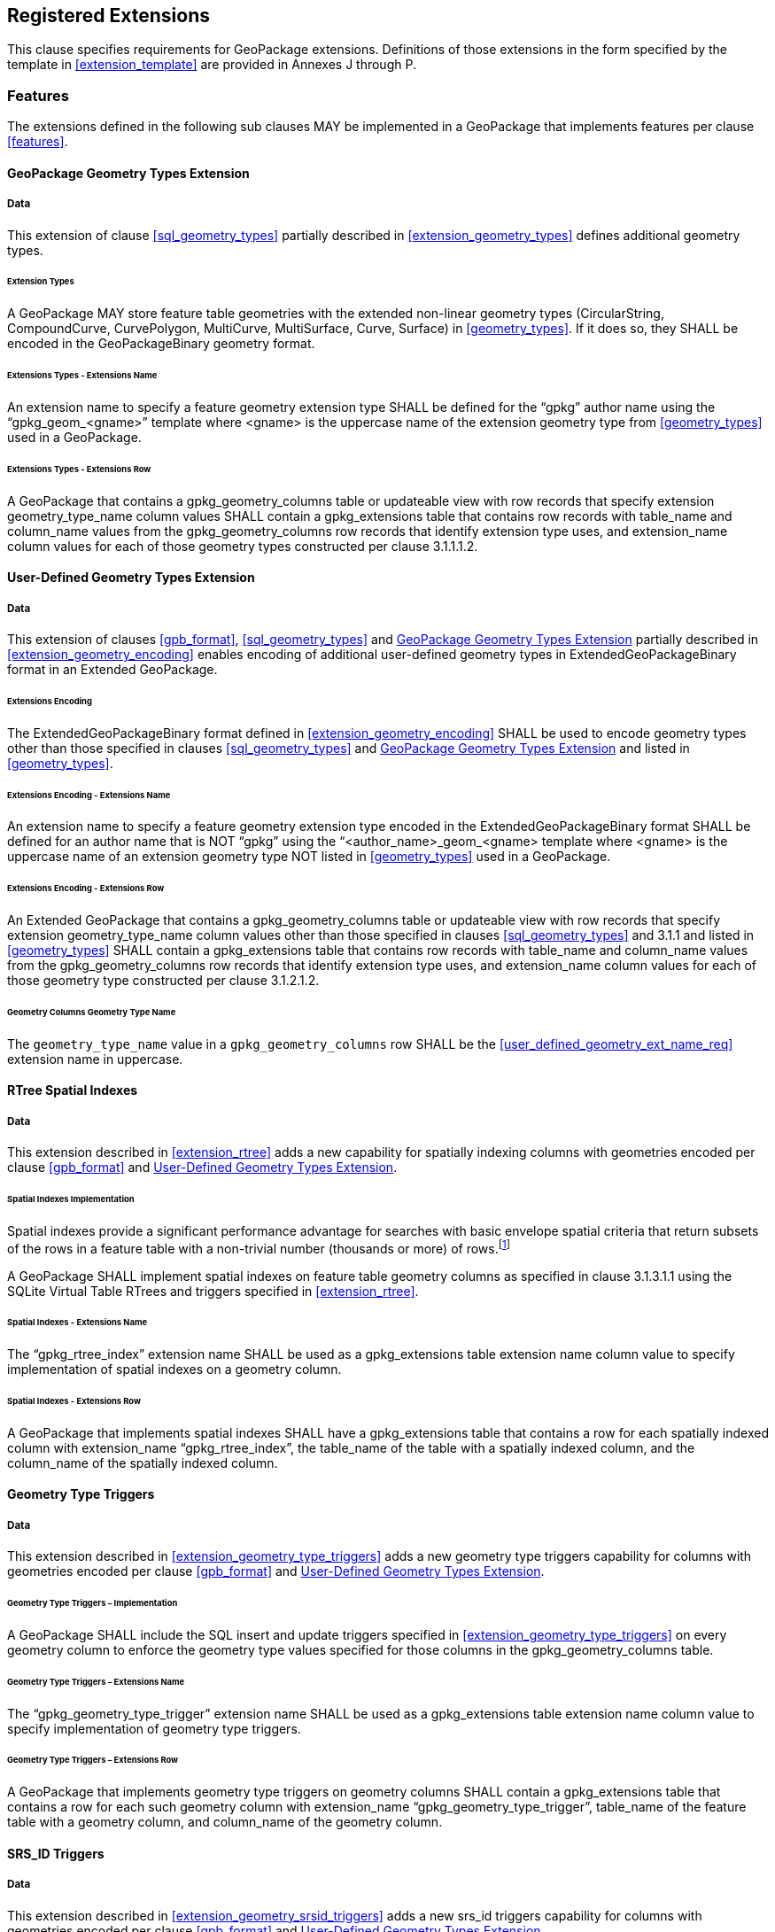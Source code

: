 == Registered Extensions

This clause specifies requirements for GeoPackage extensions.
Definitions of those extensions in the form specified by the template in <<extension_template>> are provided in Annexes J through P.
 
=== Features

The extensions defined in the following sub clauses MAY be implemented in a GeoPackage that implements features per clause <<features>>.

[[gpkg_geometry_types_extension]]
==== GeoPackage Geometry Types Extension

===== Data

This extension of clause <<sql_geometry_types>> partially described in <<extension_geometry_types>> defines additional geometry types.

====== Extension Types

[requirement]
A GeoPackage MAY store feature table geometries with the extended non-linear geometry types (CircularString, CompoundCurve, CurvePolygon, MultiCurve, MultiSurface, Curve, Surface) in <<geometry_types>>.
If it does so, they SHALL be encoded in the GeoPackageBinary geometry format.

====== Extensions Types - Extensions Name

[requirement]
An extension name to specify a feature geometry extension type SHALL be defined for the “gpkg” author name using the “gpkg_geom_<gname>” template where <gname> is the uppercase name of the extension geometry type from <<geometry_types>> used in a GeoPackage.

====== Extensions Types - Extensions Row

[requirement]
A GeoPackage that contains a gpkg_geometry_columns table or updateable view with row records that specify extension geometry_type_name column values SHALL contain a gpkg_extensions table that contains row records with table_name and column_name values from the gpkg_geometry_columns row records that identify extension type uses, and extension_name column values for each of those geometry types constructed per clause 3.1.1.1.2.

[[gpkg_user_geometry_types_extension]]
==== User-Defined Geometry Types Extension

===== Data

This extension of clauses <<gpb_format>>, <<sql_geometry_types>> and <<gpkg_geometry_types_extension>> partially described in <<extension_geometry_encoding>> enables encoding of additional user-defined geometry types in ExtendedGeoPackageBinary format in an Extended GeoPackage.

====== Extensions Encoding

[requirement]

The ExtendedGeoPackageBinary format defined in <<extension_geometry_encoding>> SHALL be used to encode geometry types other than those specified in clauses <<sql_geometry_types>> and <<gpkg_geometry_types_extension>> and listed in <<geometry_types>>.

====== Extensions Encoding - Extensions Name

[[user_defined_geometry_ext_name_req]]
[requirement]
An extension name to specify a feature geometry extension type encoded in the ExtendedGeoPackageBinary format SHALL be defined for an author name that is NOT “gpkg” using the “<author_name>_geom_<gname> template where <gname> is the uppercase name of an extension geometry type NOT listed in <<geometry_types>> used in a GeoPackage.

====== Extensions Encoding - Extensions Row

[requirement]
An Extended GeoPackage that contains a gpkg_geometry_columns table or updateable view with row records that specify extension geometry_type_name column values other than those specified in clauses <<sql_geometry_types>> and 3.1.1 and listed in <<geometry_types>> SHALL contain a gpkg_extensions table that contains row records with table_name and column_name values from the gpkg_geometry_columns row records that identify extension type uses, and extension_name column values for each of those geometry type constructed per clause 3.1.2.1.2.

====== Geometry Columns Geometry Type Name

[requirement]
The `geometry_type_name` value in a `gpkg_geometry_columns` row SHALL be the <<user_defined_geometry_ext_name_req>> extension name in uppercase.

==== RTree Spatial Indexes

===== Data

This extension described in <<extension_rtree>> adds a new capability for spatially indexing columns with geometries encoded per clause <<gpb_format>> and <<gpkg_user_geometry_types_extension>>.

====== Spatial Indexes Implementation

:spatial_indexes_impl_foot1: footnote:[If an application process will make many updates, it is often faster to drop the indexes, do the updates, and then recreate the indexes.]

Spatial indexes provide a significant performance advantage for searches with basic envelope spatial criteria that return subsets of the rows in a feature table with a non-trivial number (thousands or more) of rows.{spatial_indexes_impl_foot1}

[requirement]
A GeoPackage SHALL implement spatial indexes on feature table geometry columns as specified in clause 3.1.3.1.1 using the SQLite Virtual Table RTrees and triggers specified in <<extension_rtree>>.

====== Spatial Indexes - Extensions Name

[requirement]
The “gpkg_rtree_index” extension name SHALL be used as a gpkg_extensions table extension name column value to specify implementation of spatial indexes on a geometry column.

====== Spatial Indexes - Extensions Row

[requirement]
A GeoPackage that implements spatial indexes SHALL have a gpkg_extensions table that contains a row for each spatially indexed column with extension_name “gpkg_rtree_index”, the table_name of the table with a spatially indexed column, and the column_name of the spatially indexed column.

==== Geometry Type Triggers

===== Data

This extension described in <<extension_geometry_type_triggers>> adds a new geometry type triggers capability for columns with geometries encoded per clause <<gpb_format>> and <<gpkg_user_geometry_types_extension>>.

====== Geometry Type Triggers – Implementation

[requirement]
A GeoPackage SHALL include the SQL insert and update triggers specified in <<extension_geometry_type_triggers>> on every geometry column to enforce the geometry type values specified for those columns in the gpkg_geometry_columns table.

====== Geometry Type Triggers – Extensions Name

[requirement]
The “gpkg_geometry_type_trigger” extension name SHALL be used as a gpkg_extensions table extension name column value to specify implementation of geometry type triggers.

====== Geometry Type Triggers – Extensions Row

[requirement]
A GeoPackage that implements geometry type triggers on geometry columns SHALL contain a gpkg_extensions table that contains a row for each such geometry column with extension_name “gpkg_geometry_type_trigger”, table_name of the feature table with a geometry column, and column_name of the geometry column.

==== SRS_ID Triggers

===== Data

This extension described in <<extension_geometry_srsid_triggers>> adds a new srs_id triggers capability for columns with geometries encoded per clause <<gpb_format>> and <<gpkg_user_geometry_types_extension>>.

====== SRS_ID Triggers – Implementation

[requirement]
A GeoPackage SHALL include the SQL insert and update triggers specified in <<extension_geometry_srsid_triggers>> on every geometry column to enforce the srs_id values specified for those columns in the `gpkg_geometry_columns` table.

====== SRS_ID Triggers – Extensions Name

[requirement]
The “gpkg_srs_id_trigger” extension name SHALL be used as a gpkg_extensions table extension name column value to specify implementation of SRS_ID triggers specified in <<extension_geometry_srsid_triggers>>.

====== SRS_ID Triggers – Extensions Row

[requirement]
A GeoPackage that implements srs_id triggers on feature table geometry columns SHALL contain a gpkg_extensions table that contains a row for each geometry column with extension_name “gpkg_srs_id_trigger”, table_name of the feature table with a geometry column, and column_name of the geometry column.

=== Tiles

The extensions defined in the following sub clauses MAY be implemented in a GeoPackage that implements tiles per clause <<tiles>>.

==== Zoom Levels

===== Data

This extension of clause <<zoom_levels>> described in <<extension_zoom_other_intervals>> allows zoom level intervals other than a factor of two.

====== Zoom Other Intervals

Tile pyramid user data tables MAY have pixel sizes that vary by irregular intervals or by regular intervals other than a factor of two (the default) between adjacent zoom levels.

====== Zoom Other – Extensions Name

[requirement]
The “gpkg_zoom_other” extension name SHALL be used as a gpkg_extensions table extension name column value to specify implementation of other zoom intervals on a tile pyramid user data table as specified in <<extension_zoom_other_intervals>>.

====== Zoom Other – Extensions Row

[requirement]
A GeoPackage that implements other zoom intervals SHALL have a gpkg_extensions table that contains a row for each tile pyramid user data table with other zoom intervals with extension_name “gpkg_zoom_other”, the table_name of the table with other zoom intervals, and the “tile_data” column_name.

[[tile_enc_webp]]
==== Tile Encoding WEBP

===== Data

This extension of clauses <<tile_enc_png>> and <<tile_enc_jpeg>> described in <<extension_tiles_webp>> allows encoding of tile images in WebP format.

===== WEBP MIME Type

A GeoPackage that contains a tile pyramid user data table that contains tile data MAY store tile_data in MIME type image/x-webp <<22>>.

====== WEBP -- Extensions Name

[requirement]
The "gpkg_webp" extension name SHALL be used as a gpkg_extensions table extension name column value to specify storage of tile pyramid images in WEBP format as specified in <<extension_tiles_webp>>.

====== WEBP -- Extensions Row

[requirement]
A GeoPackage that contains tile pyramid user data tables with tile_data columns that contain images in WEBP format SHALL contain a gpkg_extensions table that contains row records with table_name values for each such table, “tile_data” column_name values and extension_name column values of “gpkg_webp”.

[[tile_enc_elevation_tiff]]
==== Tile Elevation Encoding TIFF

===== Data

This extension of clause <<tiles>> described in <<extension_tiles_elevation_tiff>> allows encoding of tiled gridded elevation data in TIFF format.

===== TIFF MIME Type

A GeoPackage that contains a tile pyramid user data table that contains tile data MAY store tile_data in MIME type image/tiff <<33>>.

====== WEBP -- Extensions Name

[requirement]
The "gpkg_elevation_tiff" extension name SHALL be used as a gpkg_extensions table extension name column value to specify storage of tiled gridded elevation data in TIFF format as specified in <<extension_tiles_elevation_tiff>>.

====== WEBP -- Extensions Row

[requirement]
A GeoPackage that contains tile pyramid user data tables with tile_data columns that contain elevation data in TIFF format SHALL contain a gpkg_extensions table that contains row records with table_name values for each such table, “tile_data” column_name values and extension_name column values of “tiff”.

